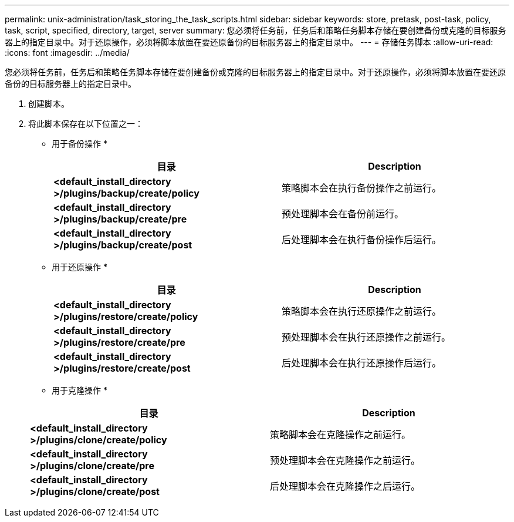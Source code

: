 ---
permalink: unix-administration/task_storing_the_task_scripts.html 
sidebar: sidebar 
keywords: store, pretask, post-task, policy, task, script, specified, directory, target, server 
summary: 您必须将任务前，任务后和策略任务脚本存储在要创建备份或克隆的目标服务器上的指定目录中。对于还原操作，必须将脚本放置在要还原备份的目标服务器上的指定目录中。 
---
= 存储任务脚本
:allow-uri-read: 
:icons: font
:imagesdir: ../media/


[role="lead"]
您必须将任务前，任务后和策略任务脚本存储在要创建备份或克隆的目标服务器上的指定目录中。对于还原操作，必须将脚本放置在要还原备份的目标服务器上的指定目录中。

. 创建脚本。
. 将此脚本保存在以下位置之一：
+
* 用于备份操作 *

+
|===
| 目录 | Description 


 a| 
*<default_install_directory >/plugins/backup/create/policy*
 a| 
策略脚本会在执行备份操作之前运行。



 a| 
*<default_install_directory >/plugins/backup/create/pre*
 a| 
预处理脚本会在备份前运行。



 a| 
*<default_install_directory >/plugins/backup/create/post*
 a| 
后处理脚本会在执行备份操作后运行。

|===
+
* 用于还原操作 *

+
|===
| 目录 | Description 


 a| 
*<default_install_directory >/plugins/restore/create/policy*
 a| 
策略脚本会在执行还原操作之前运行。



 a| 
*<default_install_directory >/plugins/restore/create/pre*
 a| 
预处理脚本会在执行还原操作之前运行。



 a| 
*<default_install_directory >/plugins/restore/create/post*
 a| 
后处理脚本会在执行还原操作后运行。

|===
+
* 用于克隆操作 *

+
|===
| 目录 | Description 


 a| 
*<default_install_directory >/plugins/clone/create/policy*
 a| 
策略脚本会在克隆操作之前运行。



 a| 
*<default_install_directory >/plugins/clone/create/pre*
 a| 
预处理脚本会在克隆操作之前运行。



 a| 
*<default_install_directory >/plugins/clone/create/post*
 a| 
后处理脚本会在克隆操作之后运行。

|===

